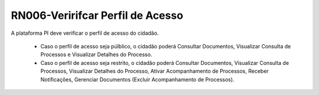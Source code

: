 **RN006-Veririfcar Perfil de Acesso**
======================================

A plataforma PI deve verificar o perfil de acesso do cidadão.

 - Caso o perfil de acesso seja púlblico, o cidadão poderá Consultar Documentos, Visualizar Consulta de Processos e Visualizar Detalhes do Processo.

 - Caso o perfil de acesso seja restrito, o cidadão poderá Consultar Documentos, Visualizar Consulta de Processos, Visualizar Detalhes do Processo, Ativar Acompanhamento de Processos, Receber Notificações, Gerenciar Documentos (Excluir Acompanhamento de Processos). 

